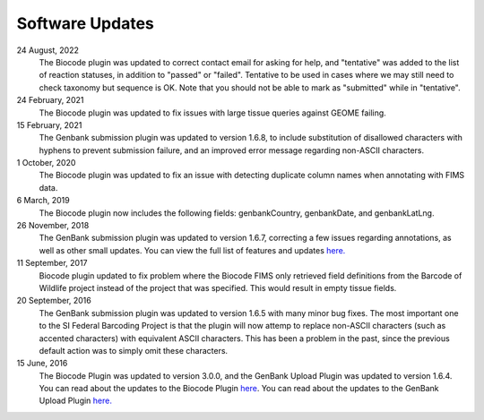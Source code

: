 .. _updates-link:

Software Updates
=================

.. image:: https://img.shields.io/badge/Biocode%20Plugin%20Version-3.0.16-green.svg
    :target: https://github.com/biocodellc/biocode-lims/releases/download/v3.0.16/BiocodePlugin_3_0_16.gplugin

.. image:: https://img.shields.io/badge/GenBank%20Upload%20Plugin%20Version-1.6.8-green.svg
    :target: https://assets.geneious.com/plugins/GenbankSubmission_1_6_8.gplugin

24 August, 2022
	The Biocode plugin was updated to correct contact email for asking for help, and "tentative" was added to the list of reaction statuses, in addition to "passed" or "failed". Tentative to be used in cases where we may still need to check taxonomy but sequence is OK. Note that you should not be able to mark as "submitted" while in "tentative".

24 February, 2021
	The Biocode plugin was updated to fix issues with large tissue queries against GEOME failing. 

15 February, 2021
	The Genbank submission plugin was updated to version 1.6.8, to include substitution of disallowed characters with hyphens to prevent submission failure, and an improved error message regarding non-ASCII characters.

1 October, 2020
	The Biocode plugin was updated to fix an issue with detecting duplicate column names when annotating with FIMS data.

6 March, 2019
	The Biocode plugin now includes the following fields: genbankCountry, genbankDate, and genbankLatLng. 

26 November, 2018
	The GenBank submission plugin was updated to version 1.6.7, correcting a few issues regarding annotations, as well as other small updates. You can view the full list of features and updates `here. <http://www.geneious.com/plugins/genbank-submission-plugin#history>`_ 

11 September, 2017
	Biocode plugin updated to fix problem where the Biocode FIMS only retrieved field definitions from the Barcode of Wildlife project instead of the project that was specified. This would result in empty tissue fields.

20 September, 2016
	The GenBank submission plugin was updated to version 1.6.5 with many minor bug fixes. The most important one to the SI Federal Barcoding Project is that the plugin will now attemp to replace non-ASCII characters (such as accented characters) with equivalent ASCII characters. This has been a problem in the past, since the previous default action was to simply omit these characters.

15 June, 2016
	The Biocode Plugin was updated to version 3.0.0, and the GenBank Upload Plugin was updated to version 1.6.4. You can read about the updates to the Biocode Plugin `here <http://software.mooreabiocode.org/index.php?title=Release_Notes#Biocode_Plugin_3.0.0_-_9_June_2016>`_. You can read about the updates to the GenBank Upload Plugin `here. <http://www.geneious.com/plugins/genbank-submission-plugin#history>`_
